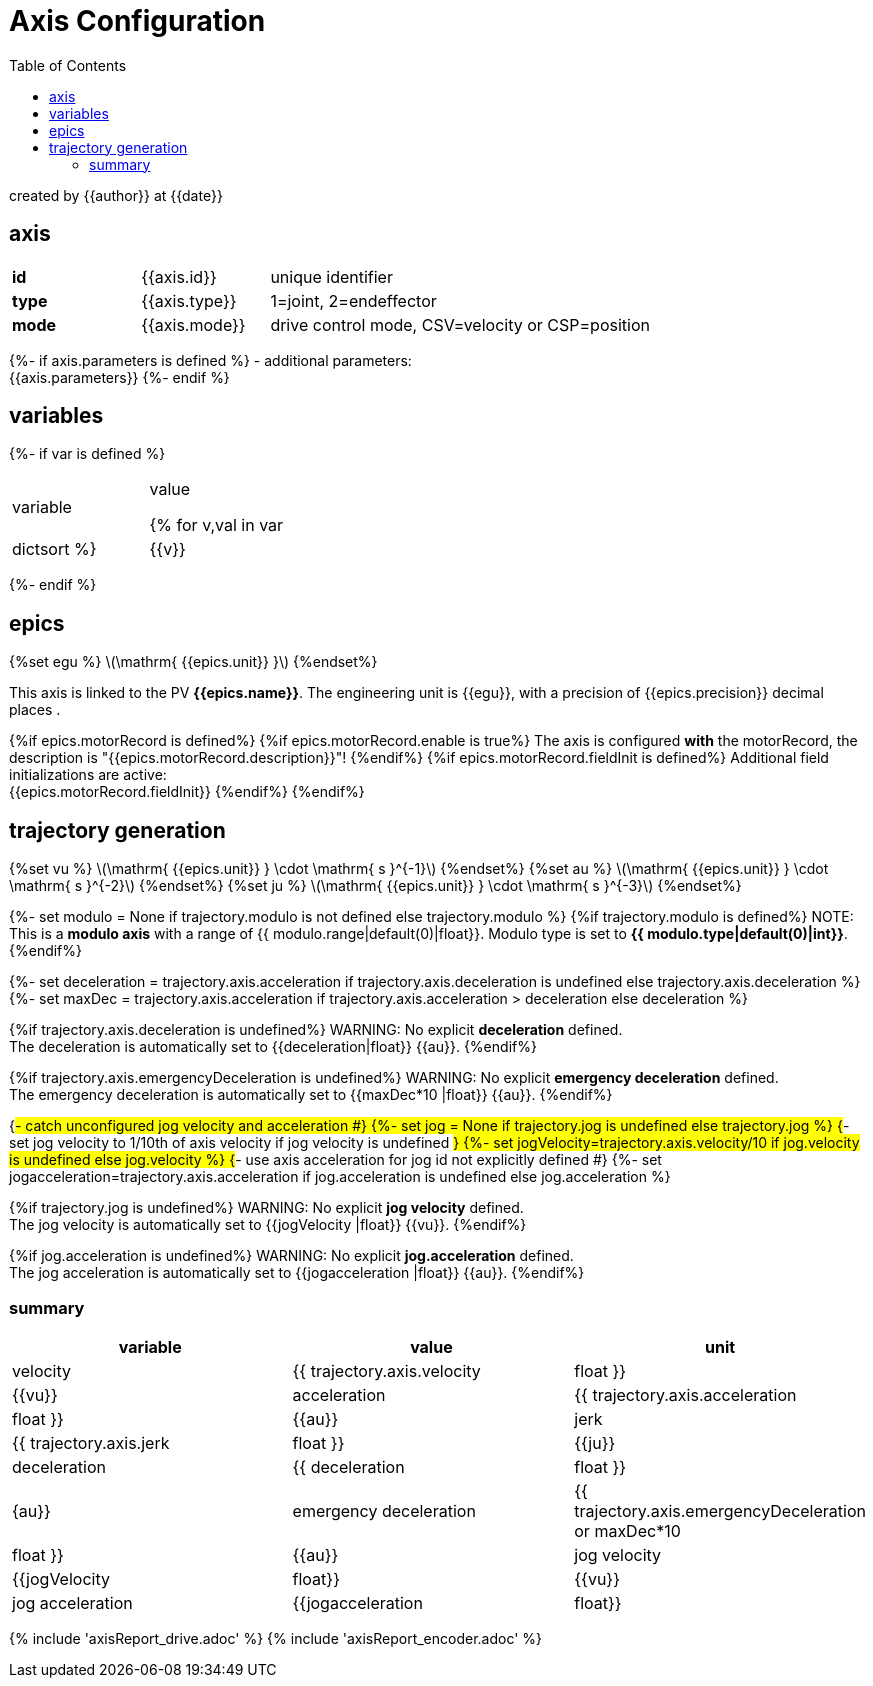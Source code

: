 = Axis Configuration
:toc:
:stem: latexmath

created by {{author}} at {{date}}

== axis

[cols="1,1,3"]
|===
|*id*
|{{axis.id}}
|unique identifier

|*type*
|{{axis.type}}
| 1=joint, 2=endeffector

|*mode*
|{{axis.mode}}
|drive control mode, CSV=velocity or CSP=position

|===

{%- if axis.parameters is defined %}
- additional parameters: +
{{axis.parameters}}
{%- endif %}

== variables

{%- if var is defined %}
[cols="1,1"]
|===
|variable| value

{% for v,val in var|dictsort %}
    |{{v}}
    |{{val}}
{%endfor%}
|===
{%- endif %}

== epics
{%set egu %}
stem:[\mathrm{ {{epics.unit}} }]
{%endset%}

This axis is linked to the PV *{{epics.name}}*. The engineering unit is {{egu}}, with a precision of {{epics.precision}} decimal places .

{%if epics.motorRecord is defined%}
{%if epics.motorRecord.enable is true%}
The axis is configured *with* the motorRecord, the description is "{{epics.motorRecord.description}}"!
{%endif%}
{%if epics.motorRecord.fieldInit is defined%}
Additional field initializations are active: +
{{epics.motorRecord.fieldInit}}
{%endif%}
{%endif%}

== trajectory generation
{%set vu %}
stem:[\mathrm{ {{epics.unit}} } \cdot \mathrm{ s }^{-1}]
{%endset%}
{%set au %}
stem:[\mathrm{ {{epics.unit}} } \cdot \mathrm{ s }^{-2}]
{%endset%}
{%set ju %}
stem:[\mathrm{ {{epics.unit}} } \cdot \mathrm{ s }^{-3}]
{%endset%}

{%- set modulo = None if trajectory.modulo is not defined else trajectory.modulo %}
{%if trajectory.modulo is defined%}
NOTE: This is a *modulo axis* with a range of {{ modulo.range|default(0)|float}}. Modulo type is set to *{{ modulo.type|default(0)|int}}*.
{%endif%}

{%- set deceleration = trajectory.axis.acceleration if trajectory.axis.deceleration is undefined else trajectory.axis.deceleration %}
{%- set maxDec = trajectory.axis.acceleration if trajectory.axis.acceleration > deceleration else deceleration %}

{%if trajectory.axis.deceleration is undefined%}
WARNING: No explicit *deceleration* defined. +
The deceleration is automatically set to {{deceleration|float}} {{au}}.
{%endif%}

{%if trajectory.axis.emergencyDeceleration is undefined%}
WARNING: No explicit *emergency deceleration* defined. +
The emergency deceleration is automatically set to {{maxDec*10 |float}} {{au}}.
{%endif%}

{#- catch unconfigured jog velocity and acceleration #}
{%- set jog = None if trajectory.jog is undefined else trajectory.jog %}
{#- set jog velocity to 1/10th of axis velocity if jog velocity is undefined #}
{%- set jogVelocity=trajectory.axis.velocity/10 if jog.velocity is undefined else jog.velocity %}
{#- use axis acceleration for jog id not explicitly defined #}
{%- set jogacceleration=trajectory.axis.acceleration if jog.acceleration is undefined else jog.acceleration %}

{%if trajectory.jog is undefined%}
WARNING: No explicit *jog velocity* defined. +
The jog velocity is automatically set to {{jogVelocity |float}} {{vu}}.
{%endif%}

{%if jog.acceleration is undefined%}
WARNING: No explicit *jog.acceleration* defined. +
The jog acceleration is automatically set to {{jogacceleration |float}} {{au}}.
{%endif%}

=== summary
[cols="1,1,1"]
|===
|variable| value | unit

|velocity
|{{ trajectory.axis.velocity|float }}
|{{vu}}

|acceleration
|{{ trajectory.axis.acceleration|float }}
|{{au}}

|jerk
|{{ trajectory.axis.jerk|float }}
|{{ju}}

|deceleration
|{{ deceleration|float }}
|{au}}

|emergency deceleration
|{{ trajectory.axis.emergencyDeceleration or maxDec*10 |float }}
|{{au}}

|jog velocity
|{{jogVelocity |float}}
|{{vu}}

|jog acceleration
|{{jogacceleration |float}}
|{{au}}
|===

{% include 'axisReport_drive.adoc' %}
{% include 'axisReport_encoder.adoc' %}